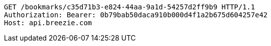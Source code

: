 [source,http,options="nowrap"]
----
GET /bookmarks/c35d71b3-e824-44aa-9a1d-54257d2ff9b9 HTTP/1.1
Authorization: Bearer: 0b79bab50daca910b000d4f1a2b675d604257e42
Host: api.breezie.com

----
